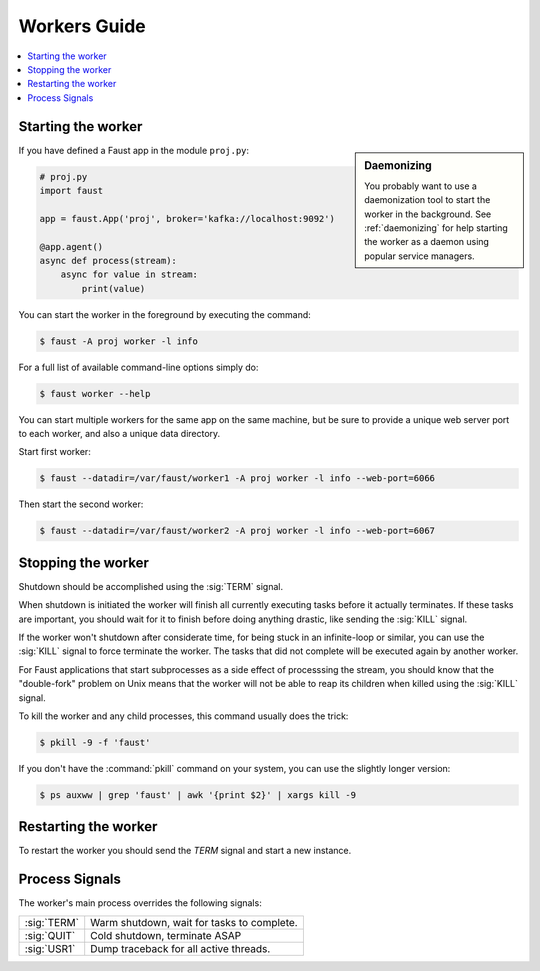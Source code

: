 .. _guide-workers:

===============
 Workers Guide
===============

.. contents::
    :local:
    :depth: 1

.. _worker-starting:

Starting the worker
===================

.. sidebar:: Daemonizing

    You probably want to use a daemonization tool to start
    the worker in the background. See :ref:`daemonizing` for help
    starting the worker as a daemon using popular service managers.

If you have defined a Faust app in the module ``proj.py``:

.. sourcecode:: python

    # proj.py
    import faust

    app = faust.App('proj', broker='kafka://localhost:9092')

    @app.agent()
    async def process(stream):
        async for value in stream:
            print(value)

You can start the worker in the foreground by executing the command:

.. code-block:: console

    $ faust -A proj worker -l info

For a full list of available command-line options simply do:

.. code-block:: console

    $ faust worker --help

You can start multiple workers for the same app on the same machine, but
be sure to provide a unique web server port to each worker, and also
a unique data directory.

Start first worker:

.. sourcecode:: console

    $ faust --datadir=/var/faust/worker1 -A proj worker -l info --web-port=6066

Then start the second worker:

.. sourcecode:: console

    $ faust --datadir=/var/faust/worker2 -A proj worker -l info --web-port=6067

.. _worker-stopping:

Stopping the worker
===================

Shutdown should be accomplished using the :sig:`TERM` signal.

When shutdown is initiated the worker will finish all currently executing
tasks before it actually terminates. If these tasks are important, you should
wait for it to finish before doing anything drastic, like sending the :sig:`KILL`
signal.

If the worker won't shutdown after considerate time, for being
stuck in an infinite-loop or similar, you can use the :sig:`KILL` signal to
force terminate the worker.  The tasks that did not complete will be executed
again by another worker.

.. admonition:: Starting subprocesses

For Faust applications that start subprocesses as a side
effect of processsing the stream, you should know that the "double-fork"
problem on Unix means that the worker will not be able to reap its children
when killed using the :sig:`KILL` signal.

To kill the worker and any child processes, this command usually does
the trick:

.. sourcecode:: console

    $ pkill -9 -f 'faust'

If you don't have the :command:`pkill` command on your system, you can use the slightly
longer version:

.. code-block:: console

    $ ps auxww | grep 'faust' | awk '{print $2}' | xargs kill -9

.. _worker-restarting:

Restarting the worker
=====================

To restart the worker you should send the `TERM` signal and start a new
instance.

.. _worker-process-signals:

Process Signals
===============

The worker's main process overrides the following signals:

+--------------+-------------------------------------------------+
| :sig:`TERM`  | Warm shutdown, wait for tasks to complete.      |
+--------------+-------------------------------------------------+
| :sig:`QUIT`  | Cold shutdown, terminate ASAP                   |
+--------------+-------------------------------------------------+
| :sig:`USR1`  | Dump traceback for all active threads.          |
+--------------+-------------------------------------------------+
